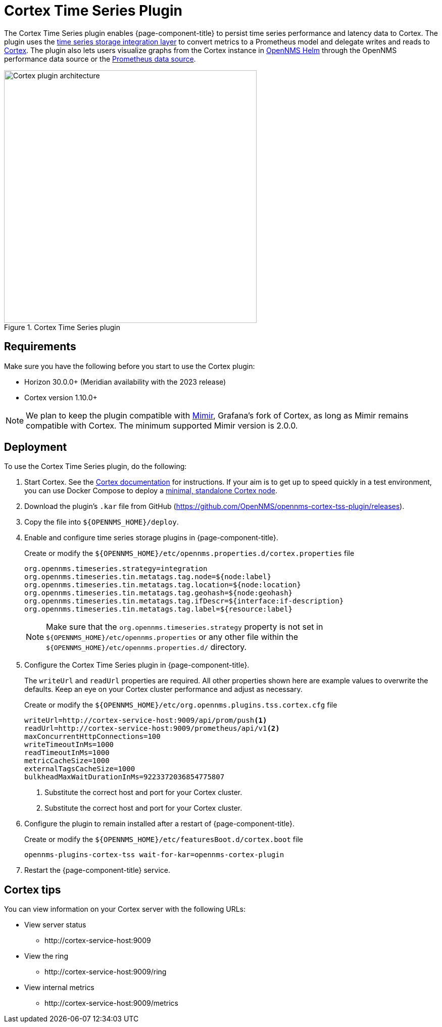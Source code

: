 
= Cortex Time Series Plugin

The Cortex Time Series plugin enables {page-component-title} to persist time series performance and latency data to Cortex.
The plugin uses the xref:deployment:time-series-storage/timeseries/ts-integration-layer.adoc[time series storage integration layer] to convert metrics to a Prometheus model and delegate writes and reads to https://cortexmetrics.io/[Cortex].
The plugin also lets users visualize graphs from the Cortex instance in https://docs.opennms.com/helm/latest/index.html[OpenNMS Helm] through the OpenNMS performance data source or the https://grafana.com/grafana/plugins/prometheus/[Prometheus data source].

.Cortex Time Series plugin
image::time-series-storage/cortex-plugin.png[Cortex plugin architecture,500]

== Requirements

Make sure you have the following before you start to use the Cortex plugin:

* Horizon 30.0.0+ (Meridian availability with the 2023 release)
* Cortex version 1.10.0+

NOTE: We plan to keep the plugin compatible with https://grafana.com/oss/mimir/[Mimir], Grafana's fork of Cortex, as long as Mimir remains compatible with Cortex.
The minimum supported Mimir version is 2.0.0.

== Deployment

To use the Cortex Time Series plugin, do the following:

. Start Cortex.
See the https://cortexmetrics.io/docs/getting-started/[Cortex documentation] for instructions.
If your aim is to get up to speed quickly in a test environment, you can use Docker Compose to deploy a https://github.com/opennms-forge/stack-play/tree/master/standalone-cortex-minimal[minimal, standalone Cortex node].

. Download the plugin's `.kar` file from GitHub (https://github.com/OpenNMS/opennms-cortex-tss-plugin/releases).
. Copy the file into `$\{OPENNMS_HOME}/deploy`.
. Enable and configure time series storage plugins in {page-component-title}.
+
.Create or modify the `$\{OPENNMS_HOME}/etc/opennms.properties.d/cortex.properties` file
[source, properties]
----
org.opennms.timeseries.strategy=integration
org.opennms.timeseries.tin.metatags.tag.node=${node:label}
org.opennms.timeseries.tin.metatags.tag.location=${node:location}
org.opennms.timeseries.tin.metatags.tag.geohash=${node:geohash}
org.opennms.timeseries.tin.metatags.tag.ifDescr=${interface:if-description}
org.opennms.timeseries.tin.metatags.tag.label=${resource:label}
----
+
NOTE: Make sure that the `org.opennms.timeseries.strategy` property is not set in `$\{OPENNMS_HOME}/etc/opennms.properties` or any other file within the `$\{OPENNMS_HOME}/etc/opennms.properties.d/` directory.

. Configure the Cortex Time Series plugin in {page-component-title}.
+
The `writeUrl` and `readUrl` properties are required.
All other properties shown here are example values to overwrite the defaults.
Keep an eye on your Cortex cluster performance and adjust as necessary.
+
.Create or modify the `$\{OPENNMS_HOME}/etc/org.opennms.plugins.tss.cortex.cfg` file
[source, properties]
----
writeUrl=http://cortex-service-host:9009/api/prom/push<1>
readUrl=http://cortex-service-host:9009/prometheus/api/v1<2>
maxConcurrentHttpConnections=100
writeTimeoutInMs=1000
readTimeoutInMs=1000
metricCacheSize=1000
externalTagsCacheSize=1000
bulkheadMaxWaitDurationInMs=9223372036854775807
----
<1> Substitute the correct host and port for your Cortex cluster.
<2> Substitute the correct host and port for your Cortex cluster.

. Configure the plugin to remain installed after a restart of {page-component-title}.
+
.Create or modify the `$\{OPENNMS_HOME}/etc/featuresBoot.d/cortex.boot` file
[source, text]
----
opennms-plugins-cortex-tss wait-for-kar=opennms-cortex-plugin
----
. Restart the {page-component-title} service.

== Cortex tips

You can view information on your Cortex server with the following URLs:

* View server status
** \http://cortex-service-host:9009
* View the ring
** \http://cortex-service-host:9009/ring
* View internal metrics
** \http://cortex-service-host:9009/metrics
